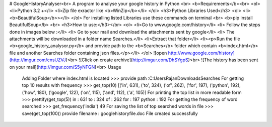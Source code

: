# GoogleHistoryAnalyser<br>
A program to analyse your google history in Python <br>
<b>Requirements</b><br>
<ol>
<li>Python 3.2 +</li>
<li>Zip file exractor like <b>WinZip</b></li>
</ol>
<h3>Python Libraries Used</h3>
<ol>
<li><b>BeautifulSoup</b>></li>
</ol>
For installing listed Libraries use these commands on terminal
<br>
<b>pip install BeautifulSoup</b>
<br>
<h3>How to use:</h3></br>
<ol>
<li>Go to www.google.com/history</li>
<li> Follow the steps done in images below :</li>
<li> Go to your mail and download the attachments sent by google</li>
<li> The attachments will be downloaded in a folder name Searches.</li>
<li>Extract that folder</li>
<li><p>Run the file <b>google_history_analysor.py</b> and provide path to the <b>Searches</b> folder which contain <b>index.html</b> file and another Searches folder containing json files.</p></li>
</ol>
![open http://www.google.com/history](http://imgur.com/cnsUZVJ)<br>
![Click on create archive](http://imgur.com/DhSYgpS)<br>
![The history has been sent on your mail](http://imgur.com/S5yNFGN)<br>
Usage
  Adding Folder where index.html is located
  >>> provide path :C:\Users\Rajan\Downloads\Searches
  For getting top 10 results with frequency
  >>> get_top(10)
  [('in', 631), ('to', 324), ('of', 262), ('for', 197), ('python', 192), ('how', 180), ('google', 122), ('on', 115), ('and', 112),       ('a', 105)]
  For printing the top list in more readable form
  >>> prettify(get_top(5))
  in       :   631
  to       :   324
  of       :   262
  for      :   197
  python   :   192
  For getting the frequency of word searched 
  >>> get_frequency('india')
  49
  For saving the list of top searched words in file 
  >>> save(get_top(100))
  provide filename : googlehistoryfile.doc
  File created successfully
  
  
  


